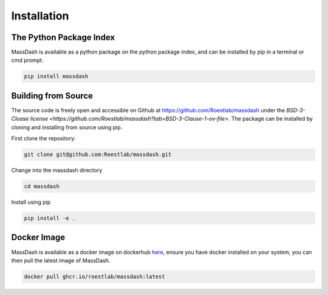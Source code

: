 Installation
============

The Python Package Index
------------------------

MassDash is available as a python package on the python package index, and can be installed by pip in a terminal or cmd prompt.

.. code-block:: bash

        pip install massdash

Building from Source
--------------------

The source code is freely open and accessible on Github at https://github.com/Roestlab/massdash under the `BSD-3-Cluase license <https://github.com/Roestlab/massdash?tab=BSD-3-Clause-1-ov-file>`. The package can be installed by cloning and installing from source using pip.

First clone the repository:

.. code-block:: bash

        git clone git@github.com:Roestlab/massdash.git

Change into the massdash directory

.. code-block:: bash
        
        cd massdash

Install using pip

.. code-block:: bash

        pip install -e .

Docker Image
------------

MassDash is available as a docker image on dockerhub `here <https://github.com/Roestlab/massdash/pkgs/container/massdash>`_, ensure you have docker installed on your system, you can then pull the latest image of MassDash.

.. code-block:: bash

        docker pull ghcr.io/roestlab/massdash:latest 


